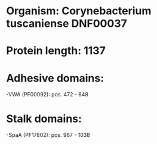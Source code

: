 * Organism: Corynebacterium tuscaniense DNF00037
* Protein length: 1137
* Adhesive domains:
-VWA (PF00092): pos. 472 - 648
* Stalk domains:
-SpaA (PF17802): pos. 967 - 1038

